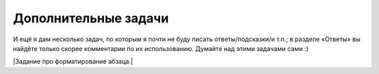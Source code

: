 Дополнительные задачи
=====================



.. task::

    Найти число способов разложить данное число :math:`N` в сумму
    слагаемых: а) считая разложения, различающиеся порядком слагаемых,
    различными; б) считая разложения, различающиеся порядком слагаемых,
    одинаковыми; в) считая разложения, различающиеся порядком слагаемых,
    одинаковыми и требуя, чтобы все слагаемые в каждом разложении были
    различны; г) и т.п.
    |
    |
    Может быть, тут тоже все проще понять, если
    подумать, как бы вы писали перебор (а в переборе была такая задача :) ).
    Например, вариант а: разложения, различающиеся порядком слагаемых,
    считаются различными. Как бы мы писали перебор: мы бы просто перебирали,
    какое будет очередное слагаемое, и для каждого варианта запускались бы
    рекурсивно. Можно это сделать функцией, которая будет возвращать число
    способов разбиения на слагаемые того, что осталось. Если попытаться
    теперь это превратить в рекурсию с запоминанием результата, то какие
    вызовы функций нам надо объединить, т.е. какие вызовы будут возвращать
    один и тот же результат? Ну ясно, те, которые просто считают число
    способов разбиения для одного и того же числа (т.е. единственный важный
    тут параметр — это сколько нам осталось разбить). Т.е. теперь в динамике
    будем считать :math:`ans[i]` — количество способов разбиения на
    слагаемые числа :math:`i` — и, перебирая первое слагаемое, будем сводить
    к более мелким подзадачам.
    
    А если вариант б: разложения, отличающиеся лишь порядком слагаемых,
    считаем одинаковыми? В переборе уже была у нас полезная идея: учесть это
    требование можно, потребовав, чтобы в разложении слагаемые были
    отсортированы. Как мы тут стали бы писать перебор? Опять, наша функция
    перебирала бы первое слагаемое и запускалась бы рекурсивно, но теперь
    это слагаемое нужно перебирать лишь до некоторого :math:`k`, где
    :math:`k` — это предыдущее слагаемое в разложении (т.е. то, которое мы
    выбрали на предыдущем уровне рекурсии; если мутно, то отвлекитесь и
    сначала напишите или в уме продумайте реализацию перебора). (Я считаю,
    что мы потребовали, чтобы слагаемые убывали; если же хотим, чтобы
    слагаемые возрастали, то перебирать будем от :math:`k` до максимума — до
    :math:`N`, видимо). Соответственно, теперь параметрами динамики будут
    :math:`i` и :math:`k` и будем считать число способов разбиения числа
    :math:`i` на слагаемые, не превосходящие \ :math:`k`.
    
    Остальные варианты разбираются аналогично.
    |



.. task::

    Найти число правильных скобочных последовательностей,
    состоящих из :math:`N` пар скобок. [Коротко говоря, правильная скобочная
    последовательность — это последовательность открывающих и закрывающих
    скобок, в которой скобки сбалансированы. (()) — это правильная скобочная
    последовательность из двух пар скобок, ()() — тоже, а )()( и ())( — нет.
    Я надеюсь, смысл определения понятен]. а) Используя только круглые
    скобки; б) используя круглые, квадратные и фигурные скобки: ()[], [{}] —
    правильные, а ({)} и )()( — нет.
    
    Научитесь выводить скобочную последовательность по номеру.
    |
    а) Тут
    есть два решения.
    
    Одно основано на понятии баланса, т.е. разницы между числом открывающих
    и закрывающих скобок в некоторой строке. Строка является правильной
    скобочной последовательностью, если баланс любого её начала
    :math:`\geq 0`, а баланс всей строки равен нулю. Ну так давайте для
    каждого :math:`i` и :math:`j` посчитаем, сколько есть строк длины
    :math:`i` из символов ’(’ и ’)’ с балансом :math:`j`.
    
    Второе вариант — правильная с.п. начинается, конечно, на открывающую
    скобку. Где будет парная к ней закрывающая? Пусть в позиции :math:`2k`
    (позиция, очевидно, должна быть чётной), тогда очевидно, что между ними
    — любая правильная с.п. из :math:`k-1` пары скобок, а после — любая
    правильная с.п. из :math:`N-k` пар. Дальше просто.
    
    Подумайте, можно ли и как эти решения обобщить на пункт б).
    |
    Про
    пункт а). В первом решении считаем :math:`ans[i,j]`, при этом при
    :math:`j>0` получаем :math:`ans[i,j]=ans[i-1,j+1]+ans[i-1,j-1]`, а при
    :math:`j=0` — :math:`ans[i,j]=ans[i-1,1]`.
    
    Во втором решении
    
    .. math:: ans[i]=\sum_{k=1}^N ans[k-1]\cdot ans[N-k],
    
    здесь база динамики — :math:`ans[0]=1`.
    
    Про пункт б). Первое решение я не знаю, как обобщить, а вот второе —
    легко. Первая скобка может быть любого из 3 видов, и для каждого
    варианта у нас будет :math:`\sum_{k=1}^N ans[k-1]\cdot ans[N-k]`
    последовательностей. Итого
    
    .. math:: ans[i]=3\sum_{k=1}^N ans[k-1]\cdot ans[N-k].
    
    Можно считать по этой формуле, но вообще сразу понятно, что ответ на
    задачу б) — это ответ на задачу а), умноженный на :math:`3^N` :).
    |



.. task::

    Сколькими способами можно замостить доску :math:`N\times M`
    доминошками?
    |
    ДП по профилю.
    |
    Посмотрим заполнение доски
    :math:`N\times i`, причём в :math:`i`-ом столбце разрешим некоторым
    доминошкам вылезать за край доски на одну клетку. То, в каких именно
    строках они будут вылезать, и будет профилем. Дальше думайте сами, тут
    немного сложнее обычного определить, какой профиль может следовать за
    каким.
    |



.. task::

    Дана строка :math:`s`, состоящая из букв, и маска :math:`m`.
    Маска может содержать буквы, символы ’’ и ’\ ``?``\ ’. Звёздочка может
    обозначать любую строку (в т.ч. пустую), а знак вопроса — любой символ.
    Подходит ли данная строка под эту маску?
    |
    Двумерное ДП. Придумайте
    решение за :math:`O(NM)`.
    |
    Для каждого :math:`i` и :math:`j`
    определим, подходят ли первые :math:`i` символов строки под первые
    :math:`j` символов маски. Если :math:`j`-ый символ маски — буква, то все
    легко: либо ответ сразу нет, либо надо посмотреть на
    :math:`ans[i-1,j-1]`. Если знак вопроса, то просто надо посмотреть на
    :math:`ans[i-1,j-1]`. А вот если звёздочка… С ходу хочется посмотреть на
    :math:`ans[i-k,j-1]` при всех :math:`k`, но можно быстрее,
    воспользовавшись приёмом сведения циклов к предыдущим подзадачам. А
    именно, посмотрим на :math:`ans[i,j-1]` (как будто звёздочка
    соответствует пустой строке) и на :math:`ans[i-1,j]` (если звёздочка
    соответствует непустой строке, то строка на один символ короче тоже
    подходит под ту же маску). Итого сложность :math:`O(NM)`.
    
    Для базы динамики нельзя просто так ввести нулевые элементы и сказать,
    что :math:`ans[0,0]=true`, а остальные :math:`false`: если маска
    начинается со звёздочек, то будут проблемы. Поэтому лучше приписать к
    маске и к строке в начало одну и ту же букву и только после этого
    считать :math:`ans[0,0]=true`, а остальные
    :math:`ans[0,i]=ans[i,0]=false` (а ответы для первой строки и столбца
    уже насчитывать по основной формуле).
    |

И ещё я дам несколько задач, по которым я почти не буду писать
ответы/подсказки/и т.п.; в разделе «Ответы» вы найдёте только скорее
комментарии по их использованию. Думайте над этими задачами сами :)



.. task::

    При умножении матрицы размера :math:`a\times b` на матрицу
    :math:`b\times c` получается матрица :math:`a\times c`, при этом
    требуется :math:`abc` умножений чисел. Умножение матриц не коммутативно
    (т.е. матрицы нельзя менять местами: :math:`AB\neq BA`), но ассоциативно
    (т.е. в любом выражении можно расставлять скобки как угодно, результат
    от этого не изменится: :math:`A(BC)=(AB)C`). Правда, от расстановки
    скобок в выражении зависит количество необходимых умножений чисел.
    Соответственно, получается задача. Дано выражение :math:`A_1\cdot
    A_2\cdot\ldots\cdot A_n`, где :math:`A_1`, :math:`A_2` и т.д. — матрицы;
    размер матрицы :math:`A_i` — :math:`r_i\times c_i`, при этом
    :math:`c_i=r_{i+1}` для всех :math:`i`. Требуется в выражении расставить
    скобки (т.е. указать порядок выполнения действий) так, чтобы
    потребовалось как можно меньше умножений чисел.
    |
    |
    |



.. task::

    Дана строка :math:`s_1`. Разрешается за одно действие либо
    удалить произвольный символ текущей строки, либо вставить произвольный
    символ в произвольное место текущей строки, либо изменить произвольный
    символ текущей строки (на любой символ по вашему выбору). а) Требуется
    за наименьшее число действий получить данную строку :math:`s_2`. б) То
    же самое, но за каждое действие есть штраф: :math:`d` за удаление,
    :math:`i` за вставку и :math:`c` за замену, требуется минимизировать
    штраф. в) То же самое, но штрафы зависят от того, что это за символы
    (т.е. штраф за удаление зависит от того, какой символ удаляем и т.д.;
    все эти зависимости заданы во входном файле). г) и т.д.
    |
    |
    Эта
    задача может иметь (и имеет) большое применение в различных ситуациях,
    когда вам нужно обрабатывать возможно ошибочный ввод. Например,
    электронные словари могут быть готовы к тому, что пользователь введёт
    слово с ошибкой, и в таком случае выдавать ему список похожих слов;
    «похожесть» будет определяться по алгоритму, аналогичному решению этой
    задачи. Можно даже реализовать пункт в), например, допуская, что
    перепутать в английском слове буквы ’i’ и ’y’, ’c’ и ’k’ легко, но вряд
    ли кто перепутает, например, ’a’ и ’p’. Можно и другие идеи подключить,
    например допустить замену ’oo’ на ’u’ — решаться задача будет
    аналогично.
    
    Другое аналогично применение — системы автоматической проверки
    орфографии. Здесь тоже в качестве возможных вариантов замены надо бы
    выдавать слова, которые отличаются не сильно; и также можно ввести веса
    для разных операций и разных букв (например, логично считать, что можно
    перепутать буквы, которые расположены на клавиатуре рядом, и т.п.).
    |

\|Задание про форматирование абзаца.\|
